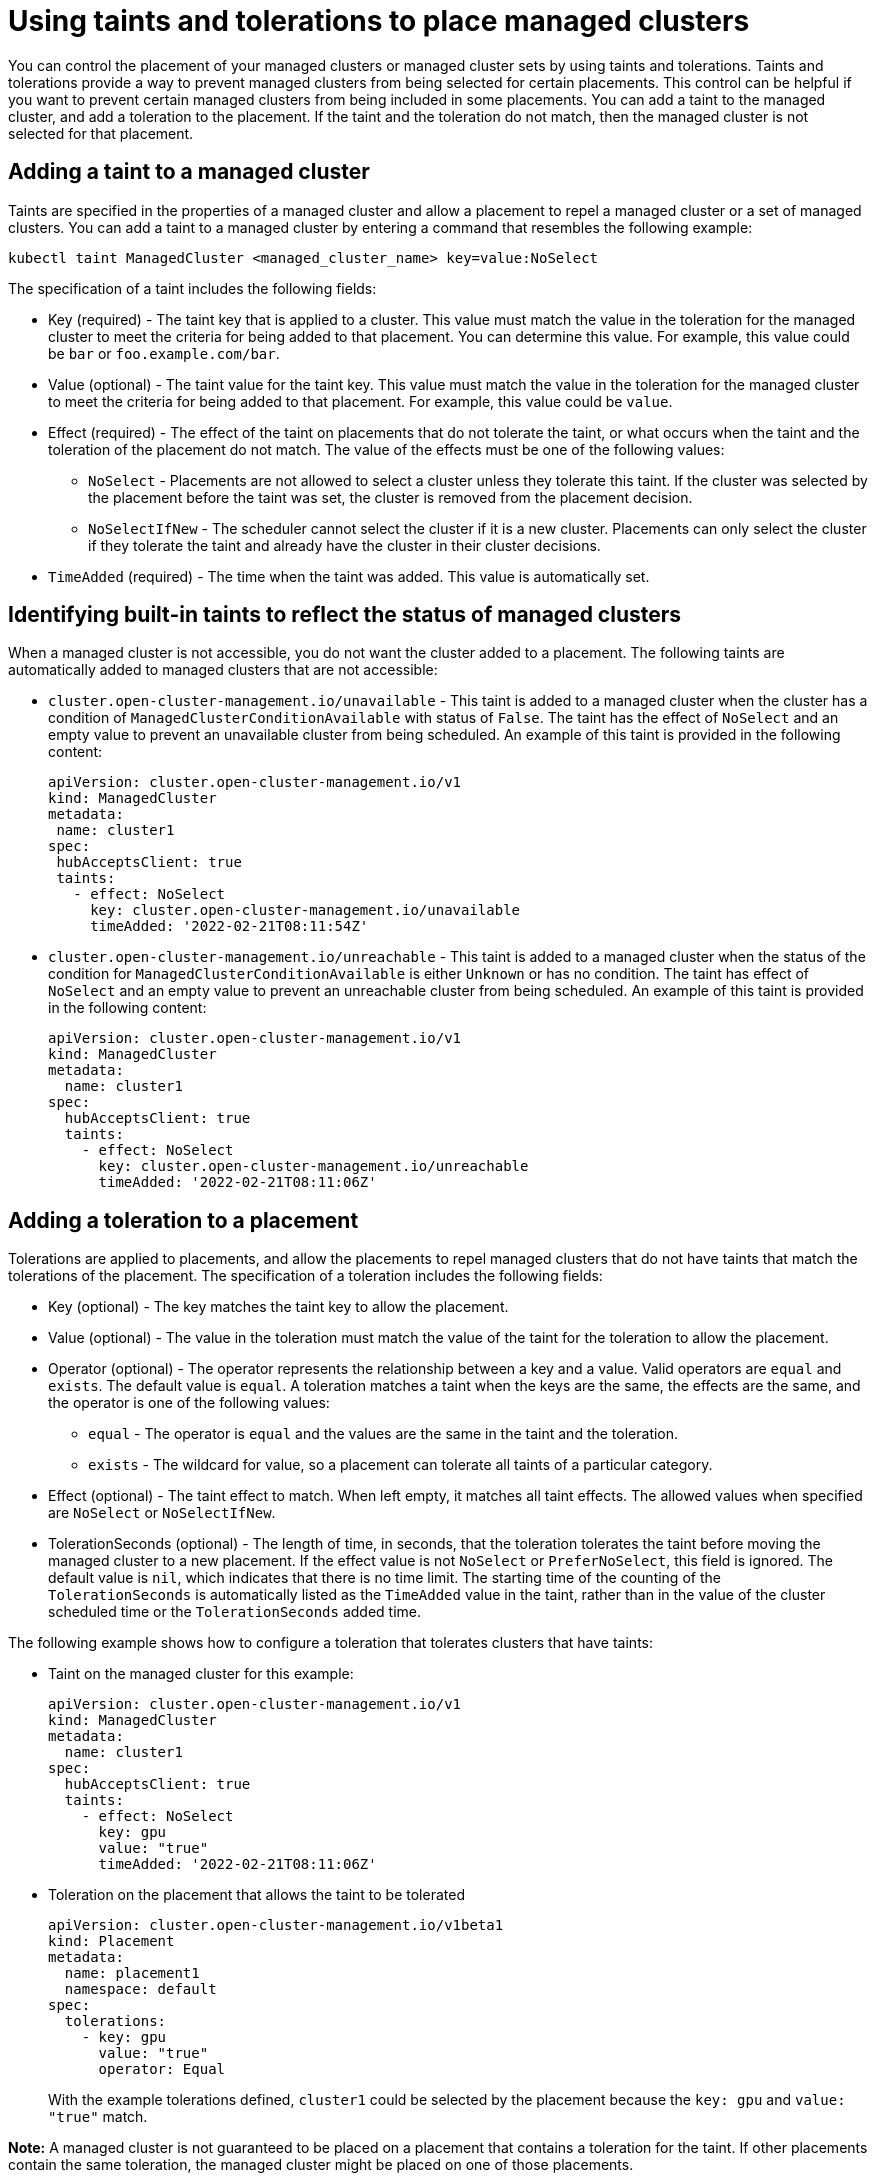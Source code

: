 [#taints-tolerations-manclust]
= Using taints and tolerations to place managed clusters

You can control the placement of your managed clusters or managed cluster sets by using taints and tolerations. Taints and tolerations provide a way to prevent managed clusters from being selected for certain placements. This control can be helpful if you want to prevent certain managed clusters from being included in some placements. You can add a taint to the managed cluster, and add a toleration to the placement. If the taint and the toleration do not match, then the managed cluster is not selected for that placement.

[#adding-a-taint-to-a-managed-cluster]
== Adding a taint to a managed cluster

Taints are specified in the properties of a managed cluster and allow a placement to repel a managed cluster or a set of managed clusters. You can add a taint to a managed cluster by entering a command that resembles the following example:

----
kubectl taint ManagedCluster <managed_cluster_name> key=value:NoSelect
----

The specification of a taint includes the following fields:

* Key (required) - The taint key that is applied to a cluster. This value must match the value in the toleration for the managed cluster to meet the criteria for being added to that placement. You can determine this value. For example, this value could be `bar` or `foo.example.com/bar`.
* Value (optional) - The taint value for the taint key. This value must match the value in the toleration for the managed cluster to meet the criteria for being added to that placement. For example, this value could be `value`. 
* Effect (required) - The effect of the taint on placements that do not tolerate the taint, or what occurs when the taint and the toleration of the placement do not match. The value of the effects must be one of the following values:
** `NoSelect` - Placements are not allowed to select a cluster unless they tolerate this taint. If the cluster was selected by the placement before the taint was set, the cluster is removed from the placement decision.
** `NoSelectIfNew` - The scheduler cannot select the cluster if it is a new cluster. Placements can only select the cluster if they tolerate the taint and already have the cluster in their cluster decisions.
* `TimeAdded` (required) - The time when the taint was added. This value is automatically set.

[#identifying-built-in-taints]
== Identifying built-in taints to reflect the status of managed clusters

When a managed cluster is not accessible, you do not want the cluster added to a placement. The following taints are automatically added to managed clusters that are not accessible:

* `cluster.open-cluster-management.io/unavailable` - This taint is added to a managed cluster when the cluster has a condition of `ManagedClusterConditionAvailable` with status of `False`. The taint has the effect of `NoSelect` and an empty value to prevent an unavailable cluster from being scheduled. An example of this taint is provided in the following content: 
+
[source,yaml]
----
apiVersion: cluster.open-cluster-management.io/v1
kind: ManagedCluster
metadata:
 name: cluster1
spec:
 hubAcceptsClient: true
 taints:
   - effect: NoSelect
     key: cluster.open-cluster-management.io/unavailable
     timeAdded: '2022-02-21T08:11:54Z'
----
	 
* `cluster.open-cluster-management.io/unreachable` - This taint is added to a managed cluster when the status of the condition for `ManagedClusterConditionAvailable` is either `Unknown` or has no condition. The taint has effect of `NoSelect` and an empty value to prevent an unreachable cluster from being scheduled. An example of this taint is provided in the following content:
+
[source,yaml]
----
apiVersion: cluster.open-cluster-management.io/v1
kind: ManagedCluster
metadata:
  name: cluster1
spec:
  hubAcceptsClient: true
  taints:
    - effect: NoSelect
      key: cluster.open-cluster-management.io/unreachable
      timeAdded: '2022-02-21T08:11:06Z'
----
	  
[#adding-a-toleration-to-a-placement]
== Adding a toleration to a placement

Tolerations are applied to placements, and allow the placements to repel managed clusters that do not have taints that match the tolerations of the placement. The specification of a toleration includes the following fields:

* Key (optional) - The key matches the taint key to allow the placement.
* Value (optional) - The value in the toleration must match the value of the taint for the toleration to allow the placement.
* Operator (optional) - The operator represents the relationship between a key and a value. Valid operators are `equal` and `exists`. The default value is `equal`. A toleration matches a taint when the keys are the same, the effects are the same, and the operator is one of the following values:
** `equal` - The operator is `equal` and the values are the same in the taint and the toleration.
** `exists` - The wildcard for value, so a placement can tolerate all taints of a particular category.
* Effect (optional) - The taint effect to match. When left empty, it matches all taint effects. The allowed values when specified are `NoSelect` or `NoSelectIfNew`.
* TolerationSeconds (optional) -  The length of time, in seconds, that the toleration tolerates the taint before moving the managed cluster to a new placement. If the effect value is not `NoSelect` or `PreferNoSelect`, this field is ignored. The default value is `nil`, which indicates that there is no time limit. The starting time of the counting of the `TolerationSeconds` is automatically listed as the `TimeAdded` value in the taint, rather than in the value of the cluster scheduled time or the `TolerationSeconds` added time.

The following example shows how to configure a toleration that tolerates clusters that have taints:

* Taint on the managed cluster for this example:
+
[source,yaml]
----
apiVersion: cluster.open-cluster-management.io/v1
kind: ManagedCluster
metadata:
  name: cluster1
spec:
  hubAcceptsClient: true
  taints:
    - effect: NoSelect
      key: gpu
      value: "true"
      timeAdded: '2022-02-21T08:11:06Z'
----

* Toleration on the placement that allows the taint to be tolerated
+
[source,yaml]
----
apiVersion: cluster.open-cluster-management.io/v1beta1
kind: Placement
metadata:
  name: placement1
  namespace: default
spec:
  tolerations:
    - key: gpu
      value: "true"
      operator: Equal
----
+
With the example tolerations defined, `cluster1` could be selected by the placement because the `key: gpu` and `value: "true"` match. 

*Note:* A managed cluster is not guaranteed to be placed on a placement that contains a toleration for the taint. If other placements contain the same toleration, the managed cluster might be placed on one of those placements.  

[#specifying-a-temporary-toleration]
== Specifying a temporary toleration

The value of `TolerationSeconds` specifies the period of time that the toleration tolerates the taint. This temporary toleration can be helpful when a managed cluster is offline and you can transfer applications that are deployed on this cluster to another managed cluster for a tolerated time.

For example, the managed cluster with the following taint becomes unreachable:

[source,yaml]
----
apiVersion: cluster.open-cluster-management.io/v1
kind: ManagedCluster
metadata:
  name: cluster1
spec:
  hubAcceptsClient: true
  taints:
    - effect: NoSelect
      key: cluster.open-cluster-management.io/unreachable
      timeAdded: '2022-02-21T08:11:06Z'
----

If you define a placement with a value for `TolerationSeconds`, as in the following example, the workload transfers to another available managed cluster after 5 minutes.

[source,yaml]
apiVersion: cluster.open-cluster-management.io/v1alpha1
kind: Placement
metadata:
  name: demo4
  namespace: demo1
spec:
  tolerations:
    - key: cluster.open-cluster-management.io/unreachable
      operator: Exists
      tolerationSeconds: 300
----

The application is moved to another managed cluster after the managed cluster is unreachable for 5 minutes. 
